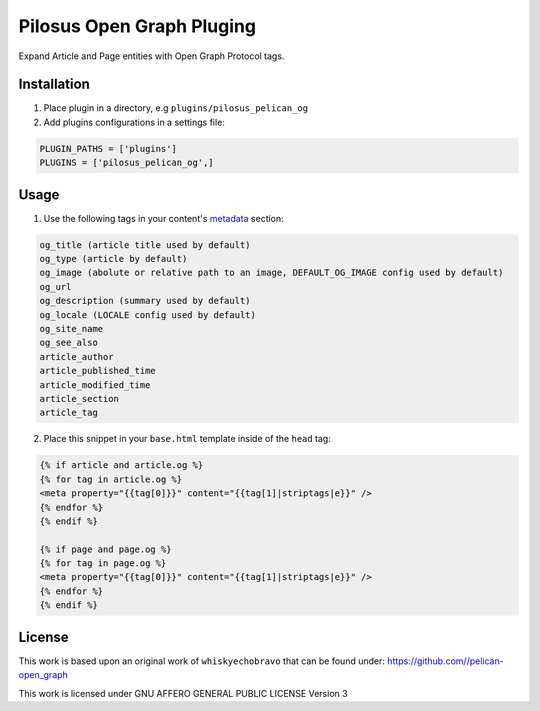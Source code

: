 Pilosus Open Graph Pluging
==========================

Expand Article and Page entities with Open Graph Protocol tags.


Installation
------------

1. Place plugin in a directory, e.g ``plugins/pilosus_pelican_og``

2. Add plugins configurations in a settings file:

.. code-block:: python

  PLUGIN_PATHS = ['plugins']
  PLUGINS = ['pilosus_pelican_og',]


Usage
-----

1. Use the following tags in your content's `metadata`_ section:

.. code-block:: python

  og_title (article title used by default)
  og_type (article by default)
  og_image (abolute or relative path to an image, DEFAULT_OG_IMAGE config used by default)
  og_url
  og_description (summary used by default)
  og_locale (LOCALE config used by default)
  og_site_name
  og_see_also
  article_author 
  article_published_time
  article_modified_time
  article_section
  article_tag

  
2.  Place this snippet in your ``base.html`` template inside of the ``head`` tag:

.. code-block:: jinja2

  {% if article and article.og %}
  {% for tag in article.og %}
  <meta property="{{tag[0]}}" content="{{tag[1]|striptags|e}}" />
  {% endfor %}
  {% endif %}

  {% if page and page.og %}
  {% for tag in page.og %}
  <meta property="{{tag[0]}}" content="{{tag[1]|striptags|e}}" />
  {% endfor %}
  {% endif %}


License
-------

This work is based upon an original work of ``whiskyechobravo`` that
can be found under: https://github.com//pelican-open_graph

This work is licensed under GNU AFFERO GENERAL PUBLIC LICENSE Version 3

.. _metadata: https://docs.getpelican.com/en/stable/content.html#file-metadata
